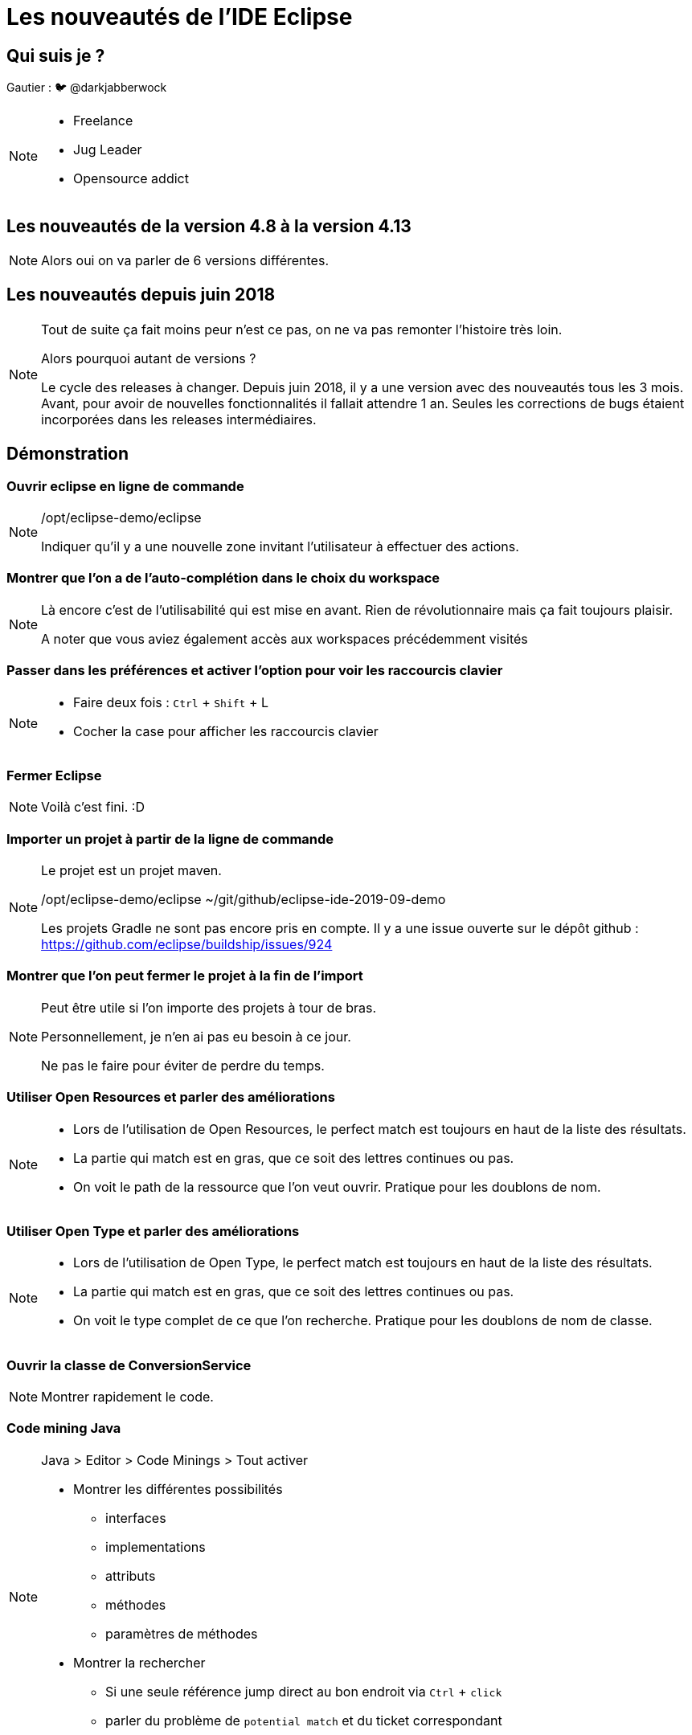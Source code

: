 = Les nouveautés de l'IDE Eclipse
:source-highlighter: highlightjs
:revealjs_theme: league
:revealjs_progress: true
:revealjs_slideNumber: true
:revealjs_history: true
:customcss: /themes/eclipse/styles.css
:highlightjs-theme: /themes/highlight-styles/vs-bttf.css

[state=v_background storm_papa]
== Qui suis je ?

Gautier : 🐦 @darkjabberwock
[NOTE.speaker]
====
* Freelance
* Jug Leader
* Opensource addict
====

== Les nouveautés de la version 4.8 à la version 4.13

[NOTE.speaker]
====
Alors oui on va parler de 6 versions différentes. 
====

== Les nouveautés depuis juin 2018

[NOTE.speaker]
====
Tout de suite ça fait moins peur n'est ce pas, on ne va pas remonter l'histoire très loin. 

Alors pourquoi autant de versions ?

Le cycle des releases à changer. 
Depuis juin 2018, il y a une version avec des nouveautés tous les 3 mois. 
Avant, pour avoir de nouvelles fonctionnalités il fallait attendre 1 an. 
Seules les corrections de bugs étaient incorporées dans les releases intermédiaires. 
====

== Démonstration 

=== Ouvrir eclipse en ligne de commande

[NOTE.speaker]
====
/opt/eclipse-demo/eclipse

Indiquer qu'il y a une nouvelle zone invitant l'utilisateur à effectuer des actions.
====


=== Montrer que l'on a de l'auto-complétion dans le choix du workspace

[NOTE.speaker]
====
Là encore c'est de l'utilisabilité qui est mise en avant.
Rien de révolutionnaire mais ça fait toujours plaisir.

A noter que vous aviez également accès aux workspaces précédemment visités
====

=== Passer dans les préférences et activer l'option pour voir les raccourcis clavier

[NOTE.speaker]
====
* Faire deux fois : `Ctrl` +  `Shift` + L 
* Cocher la case pour afficher les raccourcis clavier
====

=== Fermer Eclipse

[NOTE.speaker]
====
Voilà c'est fini. :D
==== 

=== Importer un projet à partir de la ligne de commande

[NOTE.speaker]
====
Le projet est un projet maven.

/opt/eclipse-demo/eclipse ~/git/github/eclipse-ide-2019-09-demo

Les projets Gradle ne sont pas encore pris en compte. 
Il y a une issue ouverte sur le dépôt github : https://github.com/eclipse/buildship/issues/924
====

=== Montrer que l'on peut fermer le projet à la fin de l'import

[NOTE.speaker]
====

Peut être utile si l'on importe des projets à tour de bras. 

Personnellement, je n'en ai pas eu besoin à ce jour. 

Ne pas le faire pour éviter de perdre du temps.

====

=== Utiliser Open Resources et parler des améliorations

[NOTE.speaker]
====
* Lors de l'utilisation de Open Resources, le perfect match est toujours en haut de la liste des résultats.
* La partie qui match est en gras, que ce soit des lettres continues ou pas.
* On voit le path de la ressource que l'on veut ouvrir. Pratique pour les doublons de nom.
====

=== Utiliser Open Type et parler des améliorations

[NOTE.speaker]
====
* Lors de l'utilisation de Open Type, le perfect match est toujours en haut de la liste des résultats.
* La partie qui match est en gras, que ce soit des lettres continues ou pas.
* On voit le type complet de ce que l'on recherche. Pratique pour les doublons de nom de classe.
====

=== Ouvrir la classe de ConversionService

[NOTE.speaker]
====
Montrer rapidement le code.
====

=== Code mining Java

[NOTE.speaker]
====
Java > Editor > Code Minings > Tout activer

* Montrer les différentes possibilités 
** interfaces
** implementations
** attributs
** méthodes 
** paramètres de méthodes

* Montrer la rechercher
** Si une seule référence jump direct au bon endroit via `Ctrl` + `click`
** parler du problème de `potential match` et du ticket correspondant
====



=== Montrer les launch configurations

[NOTE.speaker]
====

* Prototype sur Main.java
** ajouter des variables d'environnement (utiliser le bouton paste)
** penser à sélectionner `Replace native environment...`

[source]
----
WHO=World
WHERE=Nantes
----

* Créer une debug / run configuration 
** Lier la configuration au prototype
** Montrer que les variables d'environnement son reprises correctement

* Surcharger les variables d'environnement

[source]
----
WHO=Nantes JUG
WHERE=Talend Office
----

* Montrer que sur la run configuration main, on peut revenir aux paramètres du prototype.

* L'export d'un run configuration est maintenant accessible directement par clic droit.
** Toujours accessible par `File > Export > Run/Debug > Launch Configurations`

* Montrer le show command line
** existe aussi dans la partie `External Tools Configuration`
*** A mon humble avis => les deux devraient être fusionnés


/!\ Prototype uniquement disponible pour 
* Application Java
* Application Eclipse RCP
====

=== Les launch group

[NOTE.speaker]
====
Ce n'est pas une nouveauté en tant que telle, mais ça mérite d'être vu.

Ça date de l'édition 4.7 => donc Oxygen => Juin 2017.

* Créer un launch group pour l'application Quarkus
** name: eclipse demo quarkus-dev
** goals: compile quarkus:dev
* Lancer la launch configuration
* Montrer qu'au clic sur le lien on attache automatiquement une "Remote Java Application" en debug
* Mettre un point d'arrêt et appeler la ressource pour entrer en mode debug
*** Parler du nouveau look de la perspective Debug
** Pas idéal car il faut rattacher les sources manuellement
** Montrer que le kill se passe mal

* Ajouter une Remote Java Application
** port : 5005

* Ajouter un launch group
** regexp: Listening for transport dt_socket at address\: 5005

* Lancer le launch group
** Montrer que l'association des sources est toujours OK
** Montrer que la partie kill se passe bien 
====

=== Quick access

[NOTE.speaker]
====
* Affichage des préférences
* Affichage des launch configuration
====

=== Revenir sur la perspective Java 

[NOTE.speaker]
====
* `Ctrl` + `F8`
====

=== Test sources 

[NOTE.speaker]
====
Nouvelle option activée par défaut : identifier visuellement les sources de test 
* `Preferences > Java > Appearance > Use modified icons for test source folders and test dependencies` 

* https://www.eclipse.org/eclipse/news/4.8/jdt.php#jdt-test-sources
* https://www.eclipse.org/eclipse/news/4.8/jdt.php#testsources-apt
* https://www.eclipse.org/eclipse/news/4.8/pde.php#testsource-pde

====

=== Montrer la préférence de tri des bibliothèques

[NOTE.speaker]
====

* Preferences > Java > Appearance > Sort library entries alphabetically in Package Explorer
* Profiter du tri pour montrer : 
** Les dépendances de test
** Les source folder de test
** L'autocomplétion filtrée dans les sources folder standards
** Dans les propriétés du projet : Alt + Enter > Java Compiler > Annotation Processing
*** montrer la config de generated test source

Pas dispo dans le `Project Explorer`.
====

=== Project Explorer

[NOTE.speaker]
====
En parlant du Project Explorer, qui l'utilise ?

Il y a quelques nouveautés intéressantes.

* Ouvrir Project Explorer
* Afficher en mode hierarchique
* Créer une erreur sur le module enfant et montrer que l'erreur est maintenant visible sur le parent
* Simuler la suppression du projet via touche `Del`
** Montrer la case à cocher pour les enfants
** Indique que l'on peut clore un projet par le clic milieu

* Faire une modif dans un fichier
** Montrer que quand le Project Explorer a le focus ça sauvegarde enfin.

* Montrer que l'on a également la possibilité de filtrer les fichiers affichés
** Montrer les filtres utilisateurs
** Perso jamais utilisé
====

=== Minimap

[NOTE.speaker]
====
Nouvelle vue : la minimap

Pour les fan de sublime / vscode...

* `Alt` + `Shift` + `Q` x 2 
* Minimap
* Ouvrir la classe `Object` pour montrer un peu le rendu lorsqu'il y a pas mal de ligne de code 
====

=== Compare View

[NOTE.speaker]
====
Faire des modifications sur `ConversionService`
* ajouter des lignes
* supprimer des lignes
* modifier des lignes
** ajouter une partie sur une ligne
** supprimer une partie sur une ligne

* Invoquer la comparaison avec la HEAD
* Montrer les nouvelles couleurs
* Inverser les sens deux zones pour faire comme sur gitlab / github / gerrit / ...
====


=== History View

[NOTE.speaker]
====
La vue est maintenant liée à la sélection. Si on change de fichier, la vue se met à jour.

* Ouvrir History View
* Naviguer entre le pom.xml parent et un fichier Java.
====

=== Debug

[NOTE.speaker]
====
* Relancer en debug avec le launch group
* Placer un point d'arrêt sur la première ligne (le if)
* Appeler la resource REST : http://localhost:8080/conversions?conversionUnit=INCH
* Montrer dans la lambda située dans ConversionService le nom de la variable
* Montrer également que l'on a les retours de méthodes affichés
* Faire `F8`
* Rappeler la resource REST http://localhost:8080/conversions?conversionUnit=INCH
* Faire un clic droit puis `Run to line` ou alors `Ctrl` +`Alt` + `Click`


Expression History
* Relancer un appel en mode debug sur la ressource
* Changer la valeur de la variable ConversionUnit à FOOT
* * Faire `F8`
* Refaire l'appel à la ressource
* Montrer que l'on a un historique sur la variable pour remettre FOOT


Masquer les threads

* Sur vue Debug : View Menu > Java > Untick `Show Running Threads`


Display view => Debug View

* En session de debug on a de l'autocompletion

Préférence : 

* Pour les projets qui chargent des classes dynamiquement : `Java > Debug > Use advanced source lookup (JRE 1.5 and higher)`
====

== Retour aux slides 

=== Dark Theme

[NOTE.speaker]
====
Sujet cher à beaucoup de développeur. 

Ce n'est pas parfait mais en un an, il y a de grosses amélioration sur toutes les plateformes. 

* Thème dark sur l'aide
* Amélioration du rendu de nombreuses icones sur toutes les plateformes (y compris theme light)
* Amélioration du rendu des tableaux

A noter également sous Linux / OSX
* si le thème de l'OS est `dark`, l'IDE se lance en Dark mode.

====



== A traiter

=== Utiliser la syntaxe du switch en beta

[NOTE.speaker]
====

    [source,java]
    ----
    return switch (conversionUnit) {
		case INCH ->	conversions.stream().filter(conversion -> conversion.getOrigin() == conversionUnit || conversionUnit == conversion.getTarget()).collect(Collectors.toList());
		default -> conversions;
		};
    ----

    A noter le navigate to switch. Pratique pour les long switch. Si long switch : se poser des questions sur la maintenabilité de votre code.

D'une façon générale sur les switch : 

* template Java 12 beta + pour les switch expression
* ajout de quickfix pour les cas manquants
* ajout de quickfix pour le cas par défaut
====

=== Régler les erreurs grace au Quickfix Java 12

[NOTE.speaker]
====
Le quickfix permet d'activer automatiquement les fonctionnalités en beta dans Java 12. 

Dans notre cas, le support d'une nouvelle syntaxe pour les `switch`.


Pensez à régler votre pom.xml / build.gradle
    [source,xml]
    ----
    <plugin>
        <groupId>org.apache.maven.plugins</groupId>
        <artifactId>maven-compiler-plugin</artifactId>
        <version>3.8.1</version>
        <configuration>
            <release>12</release>
            <compilerArgs>--enable-preview</compilerArgs>
        </configuration>
    </plugin>
    ----
====

== Usability

* https://www.eclipse.org/eclipse/news/4.8/platform.php#detach-editor-view
* https://www.eclipse.org/eclipse/news/4.8/platform.php#refresh-on-access
* https://www.eclipse.org/eclipse/news/4.9/platform.php#minimap
* https://www.eclipse.org/eclipse/news/4.9/platform.php#zoom-changed (Only Windows User)
* https://www.eclipse.org/eclipse/news/4.11/platform.php#performance-improvements

== Usability for Java Developer 

* https://www.eclipse.org/eclipse/news/4.9/jdt.php#support-long-classpath
* https://www.eclipse.org/eclipse/news/4.8/jdt.php#navigate-to-switch
* https://www.eclipse.org/eclipse/news/4.8/jdt.php#escape-non-ascii-when-pasting
* https://www.eclipse.org/eclipse/news/4.8/jdt.php#nonnullbydefault-per-module
* https://www.eclipse.org/eclipse/news/4.8/jdt.php#nonnullbydefault-improvements
* https://www.eclipse.org/eclipse/news/4.8/jdt.php#jdt-remove-redundant-modifiers-cleanup
* https://www.eclipse.org/eclipse/news/4.9/jdt.php#create-abstract-method
* https://www.eclipse.org/eclipse/news/4.9/jdt.php#convert-to-static-import
* https://www.eclipse.org/eclipse/news/4.9/jdt.php#java7-hashcode-equals
* https://www.eclipse.org/eclipse/news/4.9/jdt.php#step-compiler-compliance
* https://www.eclipse.org/eclipse/news/4.10/jdt.php#remove-lambda-parameter-types
* https://www.eclipse.org/eclipse/news/4.10/jdt.php#localVariable-var-support
* https://www.eclipse.org/eclipse/news/4.10/jdt.php#new-module-declaration
* https://www.eclipse.org/eclipse/news/4.10/jdt.php#ignore-completion-proposal-insertion-triggers
* https://www.eclipse.org/eclipse/news/4.10/jdt.php#Create-module-info-on-projects-below-9
* https://www.eclipse.org/eclipse/news/4.11/jdt.php#default-constant-values
* https://www.eclipse.org/eclipse/news/4.11/jdt.php#service-provider-quick-fix
* https://www.eclipse.org/eclipse/news/4.12/jdt.php#service-provider-constructor-quick-fix
* https://www.eclipse.org/eclipse/news/4.12/jdt.php#new-switch_labeled_statment_expression_template
* https://www.eclipse.org/eclipse/news/4.12/jdt.php#comment-generation-checkbox
* https://www.eclipse.org/eclipse/news/4.12/jdt.php#getter-setter-quick-assist
* https://www.eclipse.org/eclipse/news/4.12/jdt.php#quickfix-open-missing-projects
* https://www.eclipse.org/eclipse/news/4.12/jdt.php#buildpath-module-dependencies
* https://www.eclipse.org/eclipse/news/4.12/jdt.php#jstc-clear-initial-message
* https://www.eclipse.org/eclipse/news/4.12/jdt.php#javadoc-support-tags
* https://www.eclipse.org/eclipse/news/4.13/jdt.php#console-output-synchronization
* https://www.eclipse.org/eclipse/news/4.13/jdt.php#foreach-loop-collections
* https://www.eclipse.org/eclipse/news/4.13/jdt.php#final-fields-quickfix
* https://www.eclipse.org/eclipse/news/4.13/jdt.php#autoboxing-unboxing
* https://www.eclipse.org/eclipse/news/4.13/jdt.php#enhanced-redundant-modifier-removal
* https://www.eclipse.org/eclipse/news/4.13/jdt.php#javadoc-for-module-info
* https://www.eclipse.org/eclipse/news/4.13/jdt.php#chain-completion
* https://www.eclipse.org/eclipse/news/4.13/jdt.php#full-build-on-jdt-core-settings-change


== Preferences

* https://www.eclipse.org/eclipse/news/4.8/pl atform.php#content-type-editor-association
* https://www.eclipse.org/eclipse/news/4.8/platform.php#contenttype-filename-pattern
* https://www.eclipse.org/eclipse/news/4.8/platform.php#parallel-builds-preference
* https://www.eclipse.org/eclipse/news/4.8/platform.php#report-missing-nature-as-marker
* https://www.eclipse.org/eclipse/news/4.8/platform.php#keys-export-commandid-csv
* https://www.eclipse.org/eclipse/news/4.8/platform.php#preference-import-export-buttons
* https://www.eclipse.org/eclipse/news/4.8/jdt.php#jdt-complier-building-preference
* https://www.eclipse.org/eclipse/news/4.9/platform.php#platform-team-gsettings-migration
* https://www.eclipse.org/eclipse/news/4.9/platform.php#hide-quick-access-per-default
* https://www.eclipse.org/eclipse/news/4.10/jdt.php#build-path-problems
* https://www.eclipse.org/eclipse/news/4.13/platform.php#close-editors-automatically
* https://www.eclipse.org/eclipse/news/4.13/platform.php#text-editors-color-preview

== Java Developer

=== Java 9

* https://www.eclipse.org/eclipse/news/4.8/jdt.php#java-9
* https://www.eclipse.org/eclipse/news/4.8/jdt.php#module-info-paste
* https://www.eclipse.org/eclipse/news/4.8/jdt.php#content-assist-module-declaration-name
* https://www.eclipse.org/eclipse/news/4.8/jdt.php#quickfix-javadoc
* https://www.eclipse*.org/eclipse/news/4.8/jdt.php#newproject-modulefile
* https://www.eclipse.org/eclipse/news/4.8/jdt.php#override-dependencies


=== Java 10

* https://www.eclipse.org/eclipse/news/4.8/jdt.php#java-10
* https://www.eclipse.org/eclipse/news/4.8/jdt.php#quickfix-change-compliance-10

=== Java 11

* https://www.eclipse.org/eclipse/news/4.10/jdt.php#java-11
* https://www.eclipse.org/eclipse/news/4.10/jdt.php#java-11-jre
* https://www.eclipse.org/eclipse/news/4.10/jdt.php#quickfix-change-compliance-11
* https://www.eclipse.org/eclipse/news/4.10/jdt.php#add-var-lambda-parameter-types
* https://www.eclipse.org/eclipse/news/4.10/jdt.php#replace-lambda-parameter-types-with-var
* https://www.eclipse.org/eclipse/news/4.10/jdt.php#replace-var-lambda-parameter-types

=== Java 12

* https://www.eclipse.org/eclipse/news/4.11/jdt.php#Java%2012
* https://www.eclipse.org/eclipse/news/4.12/jdt.php#quickfix-change-compliance-12
* https://www.eclipse.org/eclipse/news/4.12/jdt.php#enable-preview
* https://www.eclipse.org/eclipse/news/4.12/jdt.php#quickfix-enable-preview-12
* https://www.eclipse.org/eclipse/news/4.12/jdt.php#quickfix-configure-severity-12

=== JUnit 

* https://www.eclipse.org/eclipse/news/4.8/jdt.php#junit-5-support
* https://www.eclipse.org/eclipse/news/4.10/jdt.php#junit-5.3.1
* https://www.eclipse.org/eclipse/news/4.10/jdt.php#quick-assist-junit-test-case
* https://www.eclipse.org/eclipse/news/4.11/jdt.php#junit-5.4
* https://www.eclipse.org/eclipse/news/4.11/jdt.php#junit-test-factory
* https://www.eclipse.org/eclipse/news/4.13/jdt.php#junit-5.5.1



=== Java Formatter

* https://www.eclipse.org/eclipse/news/4.8/jdt.php#formatter-profile
* https://www.eclipse.org/eclipse/news/4.8/jdt.php#formatter-javadoc
* https://www.eclipse.org/eclipse/news/4.9/jdt.php#compact-loops
* https://www.eclipse.org/eclipse/news/4.9/jdt.php#align-spaces
* https://www.eclipse.org/eclipse/news/4.10/jdt.php#one-line
* https://www.eclipse.org/eclipse/news/4.11/jdt.php#wrap-binary-expressions
* https://www.eclipse.org/eclipse/news/4.11/jdt.php#spaces-binary-expressions
* https://www.eclipse.org/eclipse/news/4.11/jdt.php#wrap-chained-conditionals
* https://www.eclipse.org/eclipse/news/4.11/jdt.php#javadoc-tags-indent
* https://www.eclipse.org/eclipse/news/4.12/jdt.php#switch-spaces
* https://www.eclipse.org/eclipse/news/4.12/jdt.php#split-switch-case-labels
* https://www.eclipse.org/eclipse/news/4.13/jdt.php#remove-excess-blank-lines
* https://www.eclipse.org/eclipse/news/4.13/jdt.php#blank-lines-changes

== Quick search

* https://www.eclipse.org/eclipse/news/4.13/platform.php#quick-text-search

== Other stuff

* https://www.eclipse.org/eclipse/news/4.13/pl(N)atform_isv.php#gdkpixbuf-imageloader


== Working set

* https://www.eclipse.org/eclipse/news/4.8/platform.php#open-close-workingset-projects

== Pour aller plus loin aka 4.14

* https://www.eclipse.org/eclipse/news/4.14/platform.php#quick-access-improvements
* https://www.eclipse.org/eclipse/news/4.14/platform.php#delete-spaces-as-tabs

== Generic Editor

* https://www.eclipse.org/eclipse/news/4.8/platform.php#occurrences_label_generic_editor-dark-theme

==================================================
DONE
==================================================

== Import project

* https://www.eclipse.org/eclipse/news/4.12/platform.php#pass-directory-to-launcher
* https://www.eclipse.org/eclipse/news/4.8/platform.php#close-newly-imported-projects-upon-completion

== Open Type / Open Resource

* https://www.eclipse.org/eclipse/news/4.8/platform.php#perfect-match-first-selection-dialogs
* https://www.eclipse.org/eclipse/news/4.8/platform.php#open-resource-highlight-matching
* https://www.eclipse.org/eclipse/news/4.8/platform.php#open-resource-highlighting
* https://www.eclipse.org/eclipse/news/4.8/platform.php#open-resource-dialog-paths
* https://www.eclipse.org/eclipse/news/4.9/jdt.php#open-type-full-path

== Test sources 

* https://www.eclipse.org/eclipse/news/4.8/jdt.php#jdt-test-sources
* https://www.eclipse.org/eclipse/news/4.8/jdt.php#testsources-apt
* https://www.eclipse.org/eclipse/news/4.8/pde.php#testsource-pde

== Quick Access (Ctrl+3)

* https://www.eclipse.org/eclipse/news/4.8/platform.php#quickaccess-matches-preference-keywords
* https://www.eclipse.org/eclipse/news/4.12/platform.php#launch-config-quickaccess

== Code mining

* https://www.eclipse.org/eclipse/news/4.10/jdt.php#jdt-codemining
* https://www.eclipse.org/eclipse/news/4.12/jdt.php#parameter-name-codemining
* https://www.eclipse.org/eclipse/news/4.12/jdt.php#method-implementation-codemining
* https://www.eclipse.org/eclipse/news/4.12/jdt.php#ctrl-click-codemining


== Launch configuration

* https://www.eclipse.org/eclipse/news/4.8/platform_isv.php#prototype-launch-configuration
* https://www.eclipse.org/eclipse/news/4.8/platform.php#export-launch-configurations
* https://www.eclipse.org/eclipse/news/4.8/jdt.php#prototype-java-launch-configuration
* https://www.eclipse.org/eclipse/news/4.8/pde.php#prototype-eclipse-launch-configuration
* https://www.eclipse.org/eclipse/news/4.9/jdt.php#show-command-line
* https://www.eclipse.org/eclipse/news/4.9/pde.php#pde-show-command-line
* https://www.eclipse.org/eclipse/news/4.11/platform.php#env-var-copy-paste
* https://www.eclipse.org/eclipse/news/4.13/platform.php#external-tool-showcommandline


== Project Explorer

* https://www.eclipse.org/eclipse/news/4.9/platform.php#markers-on-hierarchy
* https://www.eclipse.org/eclipse/news/4.8/platform.php#delete-nested-projects
* https://www.eclipse.org/eclipse/news/4.13/platform.php#save-action-project-explorer
* https://www.eclipse.org/eclipse/news/4.11/platform.php#package-explorer-user-filter
* https://www.eclipse.org/eclipse/news/4.9/platform.php#minimap

== Compare and History view

* https://www.eclipse.org/eclipse/news/4.13/platform.php#colors-in-compareviewer
* https://www.eclipse.org/eclipse/news/4.9/platform.php#history-selection


== Debug

* https://www.eclipse.org/eclipse/news/4.8/platform.php#debug-perspective-changed
* https://www.eclipse.org/eclipse/news/4.12/jdt.php#lambda-variables-variable-view
* https://www.eclipse.org/eclipse/news/4.12/jdt.php#run-to-line-in-annotation-ruler
* https://www.eclipse.org/eclipse/news/4.11/jdt.php#expression-history
* https://www.eclipse.org/eclipse/news/4.8/jdt.php#method-result-and-exception-thrown
* https://www.eclipse.org/eclipse/news/4.8/jdt.php#debug-shell
* https://www.eclipse.org/eclipse/news/4.12/jdt.php#content-assist-debug-shell
* https://www.eclipse.org/eclipse/news/4.9/jdt.php#step-result-hide
* https://www.eclipse.org/eclipse/news/4.8/jdt.php#advanced-source-lookup

=== Non fait 

* https://www.eclipse.org/eclipse/news/4.9/jdt.php#step-result-timeout
* https://www.eclipse.org/eclipse/news/4.8/jdt.php#worker-deobfuscated-jdt
* https://www.eclipse.org/eclipse/news/4.13/jdt.php#enhanced-patch-module-support

== Eclipse Theme

=== Dark theme

* https://www.eclipse.org/eclipse/news/4.8/platform.php#range-indicator-dark-theme
* https://www.eclipse.org/eclipse/news/4.8/platform.php#text-editor-icons-dark-theme
* https://www.eclipse.org/eclipse/news/4.8/platform.php#popup-dialog-dark-theme
* https://www.eclipse.org/eclipse/news/4.8/platform.php#font-dark-text-editor
* https://www.eclipse.org/eclipse/news/4.8/platform.php#expand_collapse-dark-theme
* https://www.eclipse.org/eclipse/news/4.8/platform.php#occurrences_generic_editor-dark-theme
* https://www.eclipse.org/eclipse/news/4.8/platform.php#canvas-css-styling
* https://www.eclipse.org/eclipse/news/4.8/platform.php#links_in-dark-theme
* https://www.eclipse.org/eclipse/news/4.8/platform.php#gtk3-theme-override-support
* https://www.eclipse.org/eclipse/news/4.8/jdt.php#jdt-syntaxcoloring-dark
* https://www.eclipse.org/eclipse/news/4.8/jdt.php#link-in-element-info-jdt
* https://www.eclipse.org/eclipse/news/4.8/jdt.php#inherited-members-quick-outline-jdt
* https://www.eclipse.org/eclipse/news/4.8/jdt.php#formatter-dark-theme
* https://www.eclipse.org/eclipse/news/4.8/pde.php#target-source-editor-dark-theme
* https://www.eclipse.org/eclipse/news/4.9/jdt.php#breadcrumb-dark
* https://www.eclipse.org/eclipse/news/4.9/platform_isv.php#dark-theme-table-tree-header
* https://www.eclipse.org/eclipse/news/4.9/pde.php#extension-point-description-dark-theme
* https://www.eclipse.org/eclipse/news/4.10/platform.php#chevron-drawing
* https://www.eclipse.org/eclipse/news/4.10/platform.php#dark-theme-combo-win
* https://www.eclipse.org/eclipse/news/4.11/platform.php#dark-theme-mac
* https://www.eclipse.org/eclipse/news/4.11/platform.php#dark-theme-windows
* https://www.eclipse.org/eclipse/news/4.12/platform.php#view-menu
* https://www.eclipse.org/eclipse/news/4.12/platform.php#mac-hidpi
* https://www.eclipse.org/eclipse/news/4.12/platform.php#dark-theme-background-lines
* https://www.eclipse.org/eclipse/news/4.12/platform_isv.php#dark-theme-mac
* https://www.eclipse.org/eclipse/news/4.13/platform.php#start-in-dark-theme
* https://www.eclipse.org/eclipse/news/4.13/platform.php#help-system-dark
* https://www.eclipse.org/eclipse/news/4.13/platform.php#help-system-svg
* https://www.eclipse.org/eclipse/news/4.13/platform.php#styling-forms
* https://www.eclipse.org/eclipse/news/4.13/platform_isv.php#gtk-toolitem-padding

=== Other 

* https://www.eclipse.org/eclipse/news/4.8/platform.php#macos-waiting-cursor
* https://www.eclipse.org/eclipse/news/4.8/platform.php#range-indicator-color
* https://www.eclipse.org/eclipse/news/4.8/platform.php#flat-layout-tabbed-properties-view
* https://www.eclipse.org/eclipse/news/4.8/platform.php#tree-table-scaling


== Usability 

* https://www.eclipse.org/eclipse/news/4.13/platform.php#show-keybinding
* https://www.eclipse.org/eclipse/news/4.11/platform.php#onboarding-text
* https://www.eclipse.org/eclipse/news/4.10/platform.php#workspace-dialog-directory-proposals
* https://www.eclipse.org/eclipse/news/4.13/platform.php#close-project-via-middle-click

* https://www.eclipse.org/eclipse/news/4.12/jdt.php#quickfix-default-switch-statement
* https://www.eclipse.org/eclipse/news/4.12/jdt.php#quickfix-missing-case-switch-statement
* https://www.eclipse.org/eclipse/news/4.12/jdt.php#quickfix-default-switch-expression
* https://www.eclipse.org/eclipse/news/4.12/jdt.php#quickfix-missing-case-switch-expression

==============================================================
BUG
==============================================================

== Quick switch editor (bug sous GTK 3)

* https://www.eclipse.org/eclipse/news/4.10/platform.php#ctrl-e-show-path
[NOTE.speaker]
====
Il est possible d'utiliser le `Quick Access` pour naviguer entre les éditeurs. 

Meilleure option : Quick Switch Editor `Ctrl` + `E`

* bug sous GTK : il n'est pas centré dans la fenêtre...
* On ne voit pas le path
====